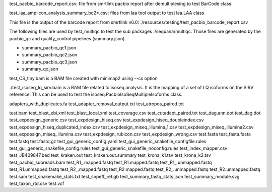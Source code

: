 

test_pacbio_barcode_report.csv: file from smrtlink pacbio report after
demultiplexing to test BarCode class

test_laa_amplicon_analysis_summary_bc2*.csv: files from laa tool output to test
laa.LAA class





This file is the output of the barcode report from smrtlink v6.0:
./resources/testing/test_pacbio_barcode_report.csv


The following files are used by test_multiqc to test the sub packages
./sequana/multiqc. Those files are generated by the pacbio_qc and
quality_control pipelines (summary.json). 

- summary_pacbio_qc1.json
- summary_pacbio_qc2.json
- summary_pacbio_qc3.json
- summary_qc.json


test_CS_tiny.bam is a BAM file created with minimap2 using --cs option


./test_isoseq_lq_sirv.bam is a BAM file related to isoseq analysis. It is the
mapping of a set of LQ isoforms on the SIRV reference. This can be used to test
the isoseq.PacbioIsoSeqMultipleIsoforms class.

adapters_with_duplicates.fa
test_adapter_removal_output.txt
test_atropos_paired.txt

test.bam
test_blast_ebi.xml
test_blast_local.xml
test_coverage.csv
test_cutadapt_paired.txt
test_dag.ann.dot
test_dag.dot
test_expdesign_generic.csv
test_expdesign_hiseq.csv
test_expdesign_hiseq_doubleindex.csv
test_expdesign_hiseq_duplicated_index.csv
test_expdesign_miseq_illumina_1.csv
test_expdesign_miseq_illumina2.csv
test_expdesign_miseq_illumina.csv
test_expdesign_rubicon.csv
test_expdesign_wrong.csv
test.fasta
test_fasta.fasta
test.fastq
test.fastq.gz
test_gui_generic_config.yaml
test_gui_generic_snakefile_configfile.rules
test_gui_generic_snakefile_config.rules
test_gui_generic_snakefile_noconfig.rules
test_index_mapper.csv
test_JB409847.bed
test_kraken.out
test_kraken.out.summary
test_krona_k1.tsv
test_krona_k2.tsv
test_pacbio_subreads.bam
test_R1_.mapped.fastq
test_R1.mapped.fastq
test_R1_.unmapped.fastq
test_R1.unmapped.fastq
test_R2_.mapped.fastq
test_R2.mapped.fastq
test_R2_.unmapped.fastq
test_R2.unmapped.fastq
test.sam
test_snakemake_stats.txt
test_snpeff_ref.gb
test_summary_fastq_stats.json
test_summary_module.svg
test_taxon_rtd.csv
test.vcf

